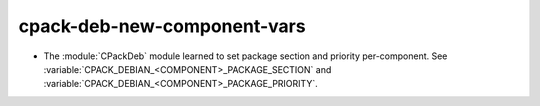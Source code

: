 cpack-deb-new-component-vars
----------------------------------

* The :module:`CPackDeb` module learned to set package section
  and priority per-component.
  See :variable:`CPACK_DEBIAN_<COMPONENT>_PACKAGE_SECTION`
  and :variable:`CPACK_DEBIAN_<COMPONENT>_PACKAGE_PRIORITY`.
